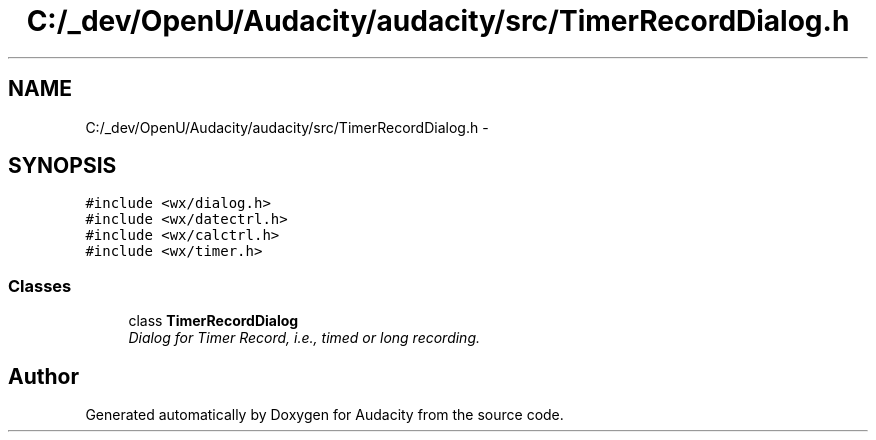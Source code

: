 .TH "C:/_dev/OpenU/Audacity/audacity/src/TimerRecordDialog.h" 3 "Thu Apr 28 2016" "Audacity" \" -*- nroff -*-
.ad l
.nh
.SH NAME
C:/_dev/OpenU/Audacity/audacity/src/TimerRecordDialog.h \- 
.SH SYNOPSIS
.br
.PP
\fC#include <wx/dialog\&.h>\fP
.br
\fC#include <wx/datectrl\&.h>\fP
.br
\fC#include <wx/calctrl\&.h>\fP
.br
\fC#include <wx/timer\&.h>\fP
.br

.SS "Classes"

.in +1c
.ti -1c
.RI "class \fBTimerRecordDialog\fP"
.br
.RI "\fIDialog for Timer Record, i\&.e\&., timed or long recording\&. \fP"
.in -1c
.SH "Author"
.PP 
Generated automatically by Doxygen for Audacity from the source code\&.
